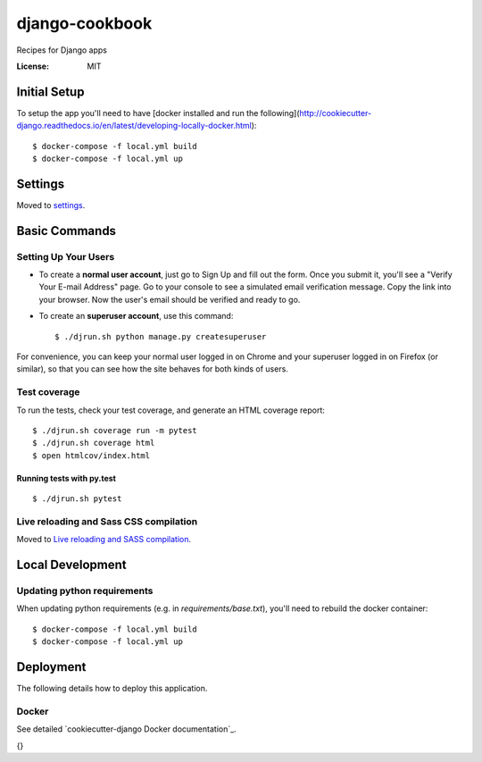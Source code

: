 django-cookbook
===============

Recipes for Django apps

.. image:: https://img.shields.io/badge/built%20with-Cookiecutter%20Django-ff69b4.svg
     :target: https://github.com/pydanny/cookiecutter-django/
     :alt: Built with Cookiecutter Django


:License: MIT

Initial Setup
-------------

To setup the app you'll need to have [docker installed and run the following](http://cookiecutter-django.readthedocs.io/en/latest/developing-locally-docker.html)::

   $ docker-compose -f local.yml build
   $ docker-compose -f local.yml up


Settings
--------

Moved to settings_.

.. _settings: http://cookiecutter-django.readthedocs.io/en/latest/settings.html

Basic Commands
--------------

Setting Up Your Users
.....................

* To create a **normal user account**, just go to Sign Up and fill out the form. Once you submit it, you'll see a "Verify Your E-mail Address" page. Go to your console to see a simulated email verification message. Copy the link into your browser. Now the user's email should be verified and ready to go.

* To create an **superuser account**, use this command::

    $ ./djrun.sh python manage.py createsuperuser

For convenience, you can keep your normal user logged in on Chrome and your superuser logged in on Firefox (or similar), so that you can see how the site behaves for both kinds of users.

Test coverage
.............

To run the tests, check your test coverage, and generate an HTML coverage report::

    $ ./djrun.sh coverage run -m pytest
    $ ./djrun.sh coverage html
    $ open htmlcov/index.html

Running tests with py.test
~~~~~~~~~~~~~~~~~~~~~~~~~~

::

   $ ./djrun.sh pytest

Live reloading and Sass CSS compilation
.......................................

Moved to `Live reloading and SASS compilation`_.

.. _`Live reloading and SASS compilation`: http://cookiecutter-django.readthedocs.io/en/latest/live-reloading-and-sass-compilation.html


Local Development
-----------------

Updating python requirements
............................

When updating python requirements (e.g. in `requirements/base.txt`), you'll need to rebuild the
docker container::

   $ docker-compose -f local.yml build
   $ docker-compose -f local.yml up


Deployment
----------

The following details how to deploy this application.


Docker
......

See detailed `cookiecutter-django Docker documentation`_.

{}
